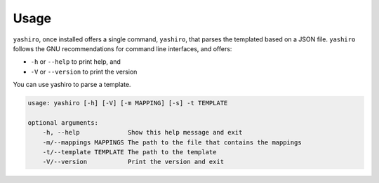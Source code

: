 =====
Usage
=====

``yashiro``, once installed offers a single command, ``yashiro``, that parses the templated based on a JSON file. ``yashiro`` follows the GNU recommendations for command line interfaces, and offers:

* ``-h`` or ``--help`` to print help, and
* ``-V`` or ``--version`` to print the version

You can use yashiro to parse a template.

.. code:: console

    usage: yashiro [-h] [-V] [-m MAPPING] [-s] -t TEMPLATE

    optional arguments:
        -h, --help             Show this help message and exit
        -m/--mappings MAPPINGS The path to the file that contains the mappings
        -t/--template TEMPLATE The path to the template
        -V/--version           Print the version and exit
